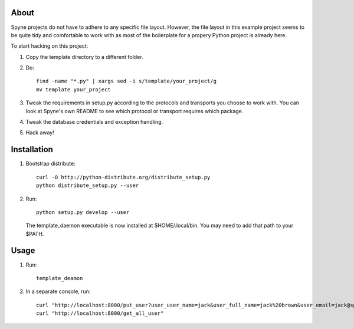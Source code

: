 
About
=====

Spyne projects do not have to adhere to any specific file layout. However, the
file layout in this example project seems to be quite tidy and comfortable to
work with as most of the boilerplate for a propery Python project is already
here.

To start hacking on this project:

#. Copy the template directory to a different folder.

#. Do: ::

    find -name "*.py" | xargs sed -i s/template/your_project/g
    mv template your_project

#. Tweak the requirements in setup.py according to the protocols and transports
   you choose to work with. You can look at Spyne's own README to see which
   protocol or transport requires which package.

#. Tweak the database credentials and exception handling.

#. Hack away!

Installation
============

1. Bootstrap distribute: ::

       curl -O http://python-distribute.org/distribute_setup.py
       python distribute_setup.py --user

2. Run: ::

       python setup.py develop --user

   The template_daemon executable is now installed at $HOME/.local/bin. You
   may need to add that path to your $PATH.

Usage
=====

1. Run: ::

        template_deamon

2. In a separate console, run: ::

        curl "http://localhost:8000/put_user?user_user_name=jack&user_full_name=jack%20brown&user_email=jack@spyne.io"
        curl "http://localhost:8000/get_all_user"
